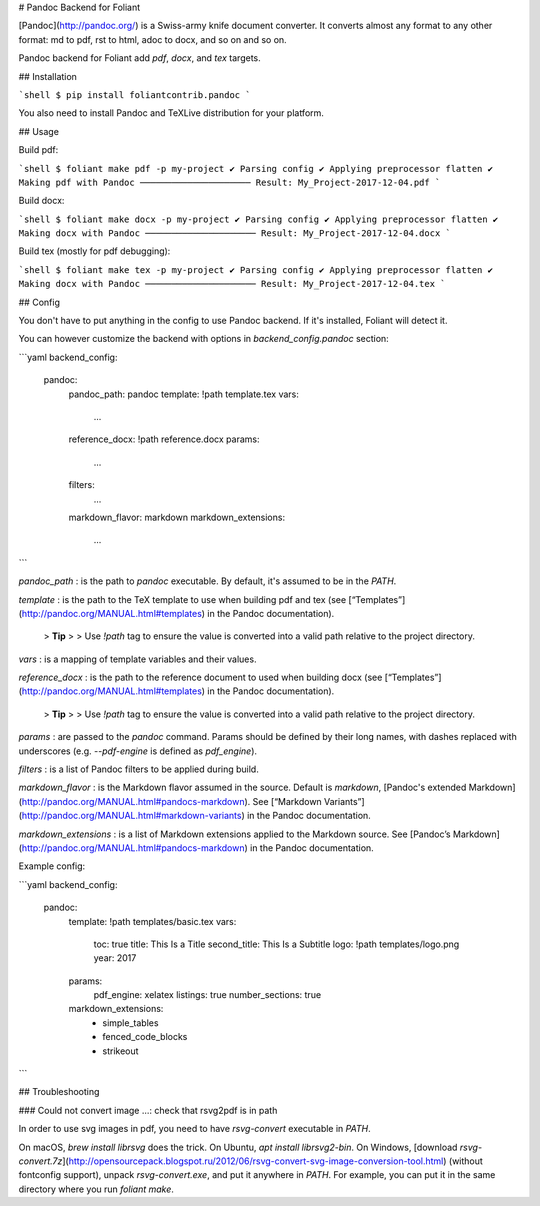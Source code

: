 # Pandoc Backend for Foliant

[Pandoc](http://pandoc.org/) is a Swiss-army knife document converter. It converts almost any format to any other format: md to pdf, rst to html, adoc to docx, and so on and so on.

Pandoc backend for Foliant add `pdf`, `docx`, and `tex` targets.


## Installation

```shell
$ pip install foliantcontrib.pandoc
```

You also need to install Pandoc and TeXLive distribution for your platform.

## Usage

Build pdf:

```shell
$ foliant make pdf -p my-project
✔ Parsing config
✔ Applying preprocessor flatten
✔ Making pdf with Pandoc
─────────────────────
Result: My_Project-2017-12-04.pdf
```

Build docx:

```shell
$ foliant make docx -p my-project
✔ Parsing config
✔ Applying preprocessor flatten
✔ Making docx with Pandoc
─────────────────────
Result: My_Project-2017-12-04.docx
```

Build tex (mostly for pdf debugging):

```shell
$ foliant make tex -p my-project
✔ Parsing config
✔ Applying preprocessor flatten
✔ Making docx with Pandoc
─────────────────────
Result: My_Project-2017-12-04.tex
```


## Config

You don't have to put anything in the config to use Pandoc backend. If it's installed, Foliant will detect it.

You can however customize the backend with options in `backend_config.pandoc` section:

```yaml
backend_config:
  pandoc:
    pandoc_path: pandoc
    template: !path template.tex
    vars:
      ...
    reference_docx: !path reference.docx
    params:
      ...
    filters:
      ...
    markdown_flavor: markdown
    markdown_extensions:
      ...
```

`pandoc_path`
:   is the path to `pandoc` executable. By default, it's assumed to be in the `PATH`.

`template`
:   is the path to the TeX template to use when building pdf and tex (see [“Templates”](http://pandoc.org/MANUAL.html#templates) in the Pandoc documentation).

    > **Tip**
    >
    > Use `!path` tag to ensure the value is converted into a valid path relative to the project directory.

`vars`
:   is a mapping of template variables and their values.

`reference_docx`
:   is the path to the reference document to used when building docx (see [“Templates”](http://pandoc.org/MANUAL.html#templates) in the Pandoc documentation).

    > **Tip**
    >
    > Use `!path` tag to ensure the value is converted into a valid path relative to the project directory.

`params`
:   are passed to the `pandoc` command. Params should be defined by their long names, with dashes replaced with underscores (e.g. `--pdf-engine` is defined as `pdf_engine`).

`filters`
:   is a list of Pandoc filters to be applied during build.

`markdown_flavor`
:   is the Markdown flavor assumed in the source. Default is `markdown`, [Pandoc's extended Markdown](http://pandoc.org/MANUAL.html#pandocs-markdown). See [“Markdown Variants”](http://pandoc.org/MANUAL.html#markdown-variants) in the Pandoc documentation.

`markdown_extensions`
:   is a list of Markdown extensions applied to the Markdown source. See [Pandoc’s Markdown](http://pandoc.org/MANUAL.html#pandocs-markdown) in the Pandoc documentation.

Example config:

```yaml
backend_config:
  pandoc:
    template: !path templates/basic.tex
    vars:
      toc: true
      title: This Is a Title
      second_title: This Is a Subtitle
      logo: !path templates/logo.png
      year: 2017
    params:
      pdf_engine: xelatex
      listings: true
      number_sections: true
    markdown_extensions:
      - simple_tables
      - fenced_code_blocks
      - strikeout
```


## Troubleshooting

### Could not convert image ...: check that rsvg2pdf is in path

In order to use svg images in pdf, you need to have `rsvg-convert` executable in `PATH`.

On macOS, `brew install librsvg` does the trick. On Ubuntu, `apt install librsvg2-bin`. On Windows, [download `rsvg-convert.7z`](http://opensourcepack.blogspot.ru/2012/06/rsvg-convert-svg-image-conversion-tool.html) (without fontconfig support), unpack `rsvg-convert.exe`, and put it anywhere in `PATH`. For example, you can put it in the same directory where you run `foliant make`.



